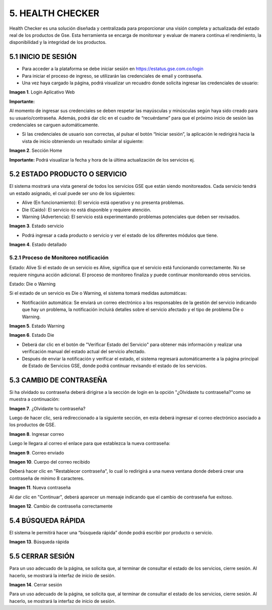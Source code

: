 
.. autosummary::
   :toctree: generated


5.	HEALTH CHECKER
=================

Health Checker es una solución diseñada y centralizada para proporcionar una visión completa y actualizada del estado real de los productos de Gse. Esta herramienta se encarga de monitorear y evaluar de manera continua el rendimiento, la disponibilidad y la integridad de los productos.

5.1	INICIO DE SESIÓN
----------------------------

•	Para acceder a la plataforma se debe iniciar sesión en https://estatus.gse.com.co/login
•	Para iniciar el proceso de ingreso, se utilizarán las credenciales de email y contraseña.
•	Una vez haya cargado la página, podrá visualizar un recuadro donde solicita ingresar las credenciales de usuario:


.. image:: ../images/1.png
   :width: 80%
   :alt: Ejemplo JSON de respuesta 

**Imagen 1**. Login Aplicativo Web


**Importante:**


Al momento de ingresar sus credenciales se deben respetar las mayúsculas y minúsculas según haya sido creado para su usuario/contraseña. Además, podrá dar clic en el cuadro de “recuérdame”   para que el próximo inicio de sesión las credenciales se carguen automáticamente. 

•	Si las credenciales de usuario son correctas, al pulsar el botón “Iniciar sesión”, la aplicación le redirigirá hacia la vista de inicio obteniendo un resultado similar al siguiente:

.. image:: ../images/2.png
   :width: 80%
   :alt: Ejemplo JSON de respuesta 

**Imagen 2**. Sección Home

**Importante:** Podrá visualizar la fecha y hora de la última actualización de los servicios ej. 

.. image:: ../images/3.png
   :width: 30%
   :alt: Ejemplo JSON de respuesta 


5.2	ESTADO PRODUCTO O SERVICIO
----------------------------

El sistema mostrará una vista general de todos los servicios GSE que están siendo monitoreados. Cada servicio tendrá un estado asignado, el cual puede ser uno de los siguientes:

•	Alive (En funcionamiento): El servicio está operativo y no presenta problemas.
•	Die (Caído): El servicio no está disponible y requiere atención.
•	Warning (Advertencia): El servicio está experimentando problemas potenciales que deben ser revisados.



.. image:: ../images/4.png
   :width: 80%
   :alt: Ejemplo JSON de respuesta 

**Imagen 3**. Estado servicio

•	Podrá ingresar a cada producto o servicio y ver el estado de los diferentes módulos que tiene.

.. image:: ../images/5.png
   :width: 80%
   :alt: Ejemplo JSON de respuesta 

**Imagen 4**. Estado detallado


5.2.1	Proceso de Monitoreo notificación 
****************************

Estado: Alive
Si el estado de un servicio es Alive, significa que el servicio está funcionando correctamente. No se requiere ninguna acción adicional. El proceso de monitoreo finaliza y puede continuar monitoreando otros servicios.

Estado: Die o Warning

Si el estado de un servicio es Die o Warning, el sistema tomará medidas automáticas:

•	Notificación automática: Se enviará un correo electrónico a los responsables de la gestión del servicio indicando que hay un problema, la notificación incluirá detalles sobre el servicio afectado y el tipo de problema Die o Warning.



.. image:: ../images/6.png
   :width: 80%
   :alt: Ejemplo JSON de respuesta 

**Imagen 5**. Estado Warning

.. image:: ../images/6.png
   :width: 80%
   :alt: Ejemplo JSON de respuesta 

**Imagen 6**. Estado Die

•	Deberá dar clic en el botón de "Verificar Estado del Servicio" para obtener más información y realizar una verificación manual del estado actual del servicio afectado.
•	Después de enviar la notificación y verificar el estado, el sistema regresará automáticamente a la página principal de Estado de Servicios GSE, donde podrá continuar revisando el estado de los servicios.


5.3	CAMBIO DE CONTRASEÑA
----------------------------

Si ha olvidado su contraseña deberá dirigirse a la sección de login en la opción 
"¿Olvidaste tu contraseña?"como se muestra a continuación:

.. image:: ../images/8.png
   :width: 40%
   :alt: Ejemplo JSON de respuesta 

**Imagen 7**. ¿Olvidaste tu contraseña?

Luego de hacer clic, será redireccionado a la siguiente sección, en esta deberá ingresar el correo electrónico asociado a los productos de GSE.

.. image:: ../images/9.png
   :width: 40%
   :alt: Ejemplo JSON de respuesta 

**Imagen 8**. Ingresar correo

Luego le llegara al correo el enlace para que establezca la nueva contraseña:


.. image:: ../images/10.png
   :width: 80%
   :alt: Ejemplo JSON de respuesta 

**Imagen 9**. Correo enviado

.. image:: ../images/11.png
   :width: 80%
   :alt: Ejemplo JSON de respuesta 

**Imagen 10**. Cuerpo del correo recibido

Deberá hacer clic en "Restablecer contraseña", lo cual lo redirigirá a una nueva ventana donde deberá crear una contraseña de mínimo 8 caracteres.

.. image:: ../images/12.png
   :width: 40%
   :alt: Ejemplo JSON de respuesta

**Imagen 11**. Nueva contraseña

Al dar clic en "Continuar", deberá aparecer un mensaje indicando que el cambio de contraseña fue exitoso.

.. image:: ../images/13.png
   :width: 80%
   :alt: Ejemplo JSON de respuesta 

**Imagen 12**. Cambio de contraseña correctamente



5.4 BÚSQUEDA RÁPIDA
----------------------------

El sistema le permitirá hacer una “búsqueda rápida” donde podrá escribir por producto o servicio. 

.. image:: ../images/14.png
   :width: 80%
   :alt: Ejemplo JSON de respuesta 

**Imagen 13**. Búsqueda rápida


5.5 CERRAR SESIÓN
----------------------------

Para un uso adecuado de la página, se solicita que, al terminar de consultar el estado de los servicios, cierre sesión. Al hacerlo, se mostrará la interfaz de inicio de sesión.

.. image:: ../images/14.png
   :width: 80%
   :alt: Ejemplo JSON de respuesta 

**Imagen 14**. Cerrar sesión

Para un uso adecuado de la página, se solicita que, al terminar de consultar el estado de los servicios, cierre sesión. Al hacerlo, se mostrará la interfaz de inicio de sesión.
